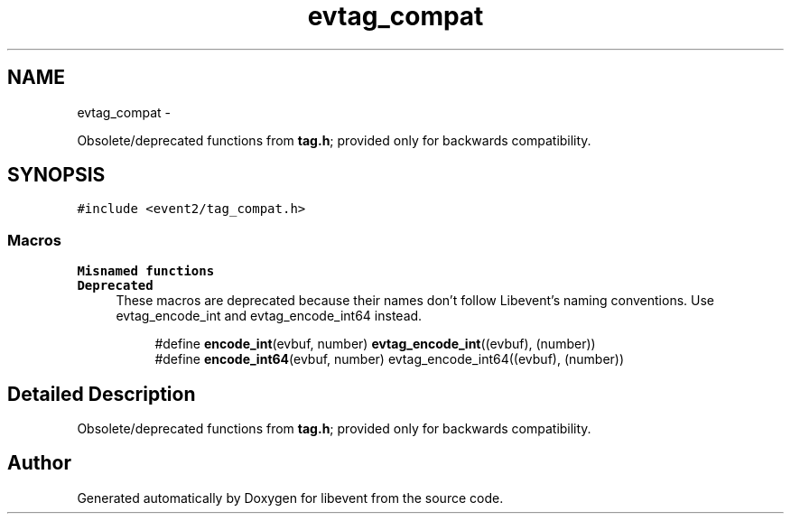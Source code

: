 .TH "evtag_compat" 3 "Wed Apr 10 2013" "libevent" \" -*- nroff -*-
.ad l
.nh
.SH NAME
evtag_compat \- 
.PP
Obsolete/deprecated functions from \fBtag\&.h\fP; provided only for backwards compatibility\&.  

.SH SYNOPSIS
.br
.PP
\fC#include <event2/tag_compat\&.h>\fP
.br
.SS "Macros"

.PP
.RI "\fBMisnamed functions\fP"
.br
\fBDeprecated\fP
.RS 4
These macros are deprecated because their names don't follow Libevent's naming conventions\&. Use evtag_encode_int and evtag_encode_int64 instead\&.
.RE
.PP

.PP
.in +1c
.in +1c
.ti -1c
.RI "#define \fBencode_int\fP(evbuf, number)   \fBevtag_encode_int\fP((evbuf), (number))"
.br
.ti -1c
.RI "#define \fBencode_int64\fP(evbuf, number)   evtag_encode_int64((evbuf), (number))"
.br
.in -1c
.in -1c
.SH "Detailed Description"
.PP 
Obsolete/deprecated functions from \fBtag\&.h\fP; provided only for backwards compatibility\&. 


.SH "Author"
.PP 
Generated automatically by Doxygen for libevent from the source code\&.

